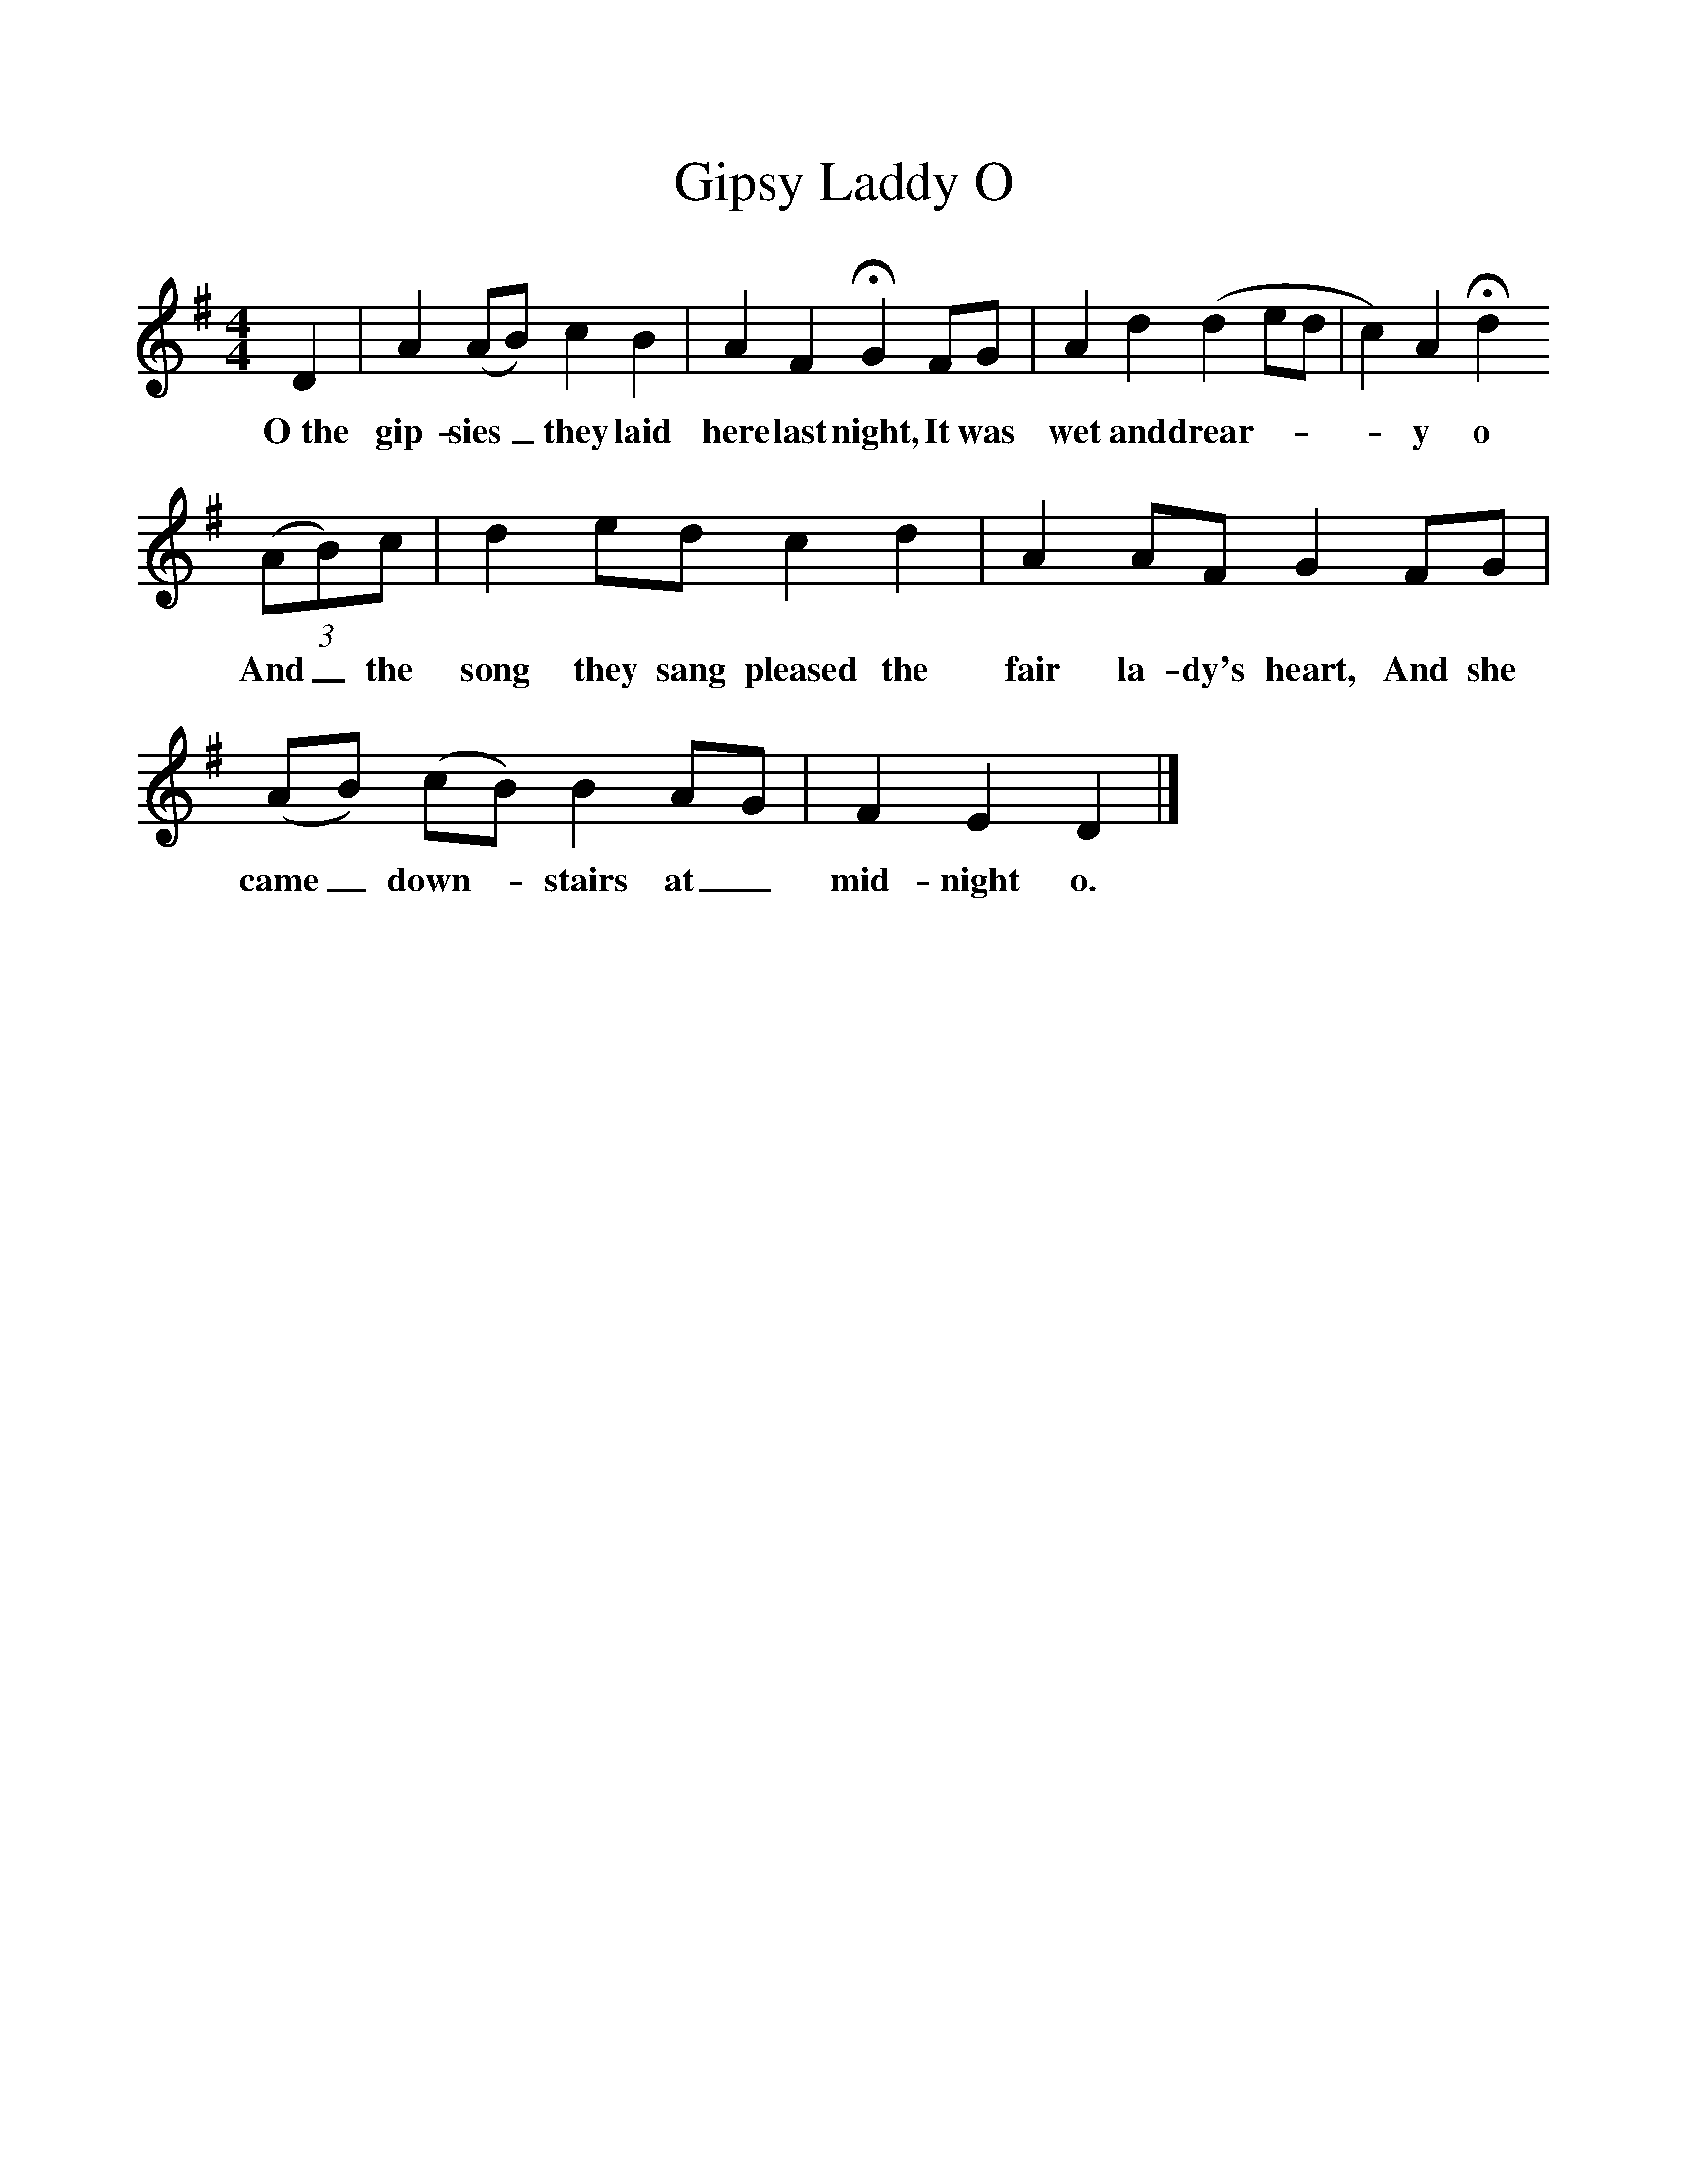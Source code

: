 %%scale 1
X:1     %Music
T:Gipsy Laddy O
S:'Skinny' Crow
Z:George Butterworth
B:The Ploughboy's Glory, Ed M Dawney, EFDSS, 1977
F:http://www.folkinfo.org/songs
M:4/4     %Meter
L:1/8     %
K:G
D2 |A2 (AB) c2 B2 |A2 F2 HG2 FG |A2 d2 (d2 ed | c2) A2 Hd2
w:O~the gip-sies_ they laid here last night, It was wet and drear-***y o 
 (3:2(AB)c |d2 ed c2 d2 |A2 AF G2 FG |(AB) (cB) B2 AG | F2 E2 D2  |]
w: And_ the song they sang pleased the fair la-dy's heart, And she came_ down-*stairs at_ mid-night o. 

